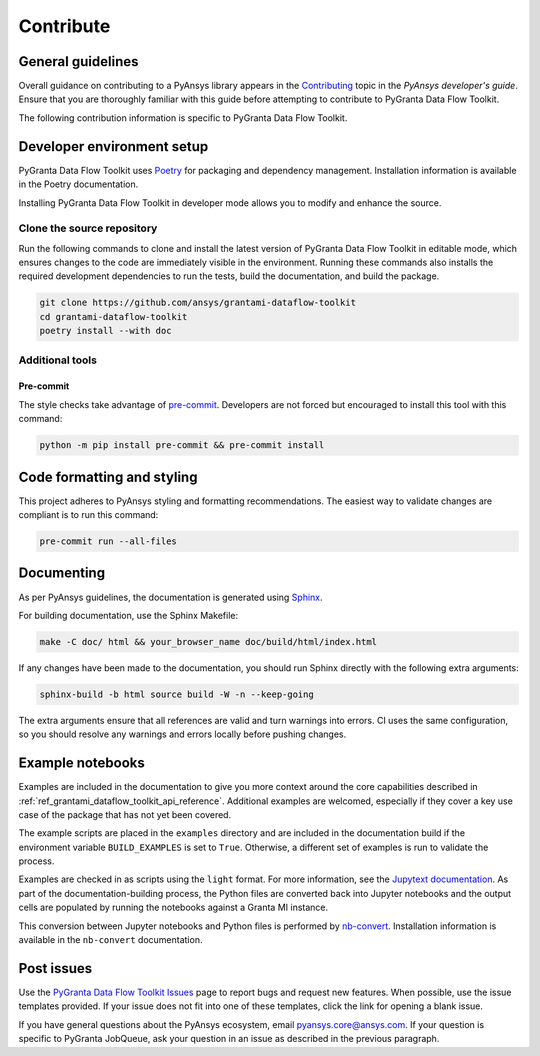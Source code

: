 .. _ref_contributing:

Contribute
##########

General guidelines
==================
Overall guidance on contributing to a PyAnsys library appears in the
`Contributing <https://dev.docs.pyansys.com/how-to/contributing.html>`_ topic
in the *PyAnsys developer's guide*. Ensure that you are thoroughly familiar
with this guide before attempting to contribute to PyGranta Data Flow Toolkit.

The following contribution information is specific to PyGranta Data Flow Toolkit.

Developer environment setup
===========================

PyGranta Data Flow Toolkit uses `Poetry`_ for packaging and dependency management.
Installation information is available in the Poetry documentation.

Installing PyGranta Data Flow Toolkit in developer mode allows you to modify and
enhance the source.

Clone the source repository
---------------------------

Run the following commands to clone and install the latest version of PyGranta Data Flow
Toolkit in editable mode, which ensures changes to the code are immediately visible in the
environment. Running these commands also installs the required development dependencies to
run the tests, build the documentation, and build the package.

.. code:: bash

    git clone https://github.com/ansys/grantami-dataflow-toolkit
    cd grantami-dataflow-toolkit
    poetry install --with doc

Additional tools
-----------------

.. _ref_precommit:

Pre-commit
~~~~~~~~~~

The style checks take advantage of `pre-commit`_. Developers are not forced but
encouraged to install this tool with this command:

.. code:: bash

    python -m pip install pre-commit && pre-commit install


Code formatting and styling
===========================

This project adheres to PyAnsys styling and formatting recommendations. The easiest way to
validate changes are compliant is to run this command:

.. code:: bash

    pre-commit run --all-files


.. _ref_documenting:

Documenting
===========

As per PyAnsys guidelines, the documentation is generated using `Sphinx`_.

For building documentation, use the Sphinx Makefile:

.. code:: bash

    make -C doc/ html && your_browser_name doc/build/html/index.html

If any changes have been made to the documentation, you should run
Sphinx directly with the following extra arguments:

.. code:: bash

    sphinx-build -b html source build -W -n --keep-going

The extra arguments ensure that all references are valid and turn warnings
into errors. CI uses the same configuration, so you should resolve any
warnings and errors locally before pushing changes.

Example notebooks
=================
Examples are included in the documentation to give you more context around
the core capabilities described in :ref:`ref_grantami_dataflow_toolkit_api_reference`.
Additional examples are welcomed, especially if they cover a key use case of the
package that has not yet been covered.

The example scripts are placed in the ``examples`` directory and are included
in the documentation build if the environment variable ``BUILD_EXAMPLES`` is set
to ``True``. Otherwise, a different set of examples is run to validate the process.

Examples are checked in as scripts using the ``light`` format. For more information,
see the `Jupytext documentation <jupytext_>`_. As part of the documentation-building
process, the Python files are converted back into Jupyter notebooks and the output
cells are populated by running the notebooks against a Granta MI instance.

This conversion between Jupyter notebooks and Python files is performed by
`nb-convert`_. Installation information is available in the ``nb-convert`` documentation.

Post issues
===========
Use the `PyGranta Data Flow Toolkit Issues <https://github.com/pyansys/grantami-dataflow-toolkit/issues>`_
page to report bugs and request new features. When possible, use the issue templates provided. If
your issue does not fit into one of these templates, click the link for opening a blank issue.

If you have general questions about the PyAnsys ecosystem, email `pyansys.core@ansys.com <pyansys.core@ansys.com>`_.
If your question is specific to PyGranta JobQueue, ask your question in an issue as described in
the previous paragraph.

.. _Poetry: https://python-poetry.org/
.. _pre-commit: https://pre-commit.com/
.. _Sphinx: https://www.sphinx-doc.org/en/master/
.. _jupytext: https://jupytext.readthedocs.io/en/latest/
.. _nb-convert: https://nbconvert.readthedocs.io/en/latest/
